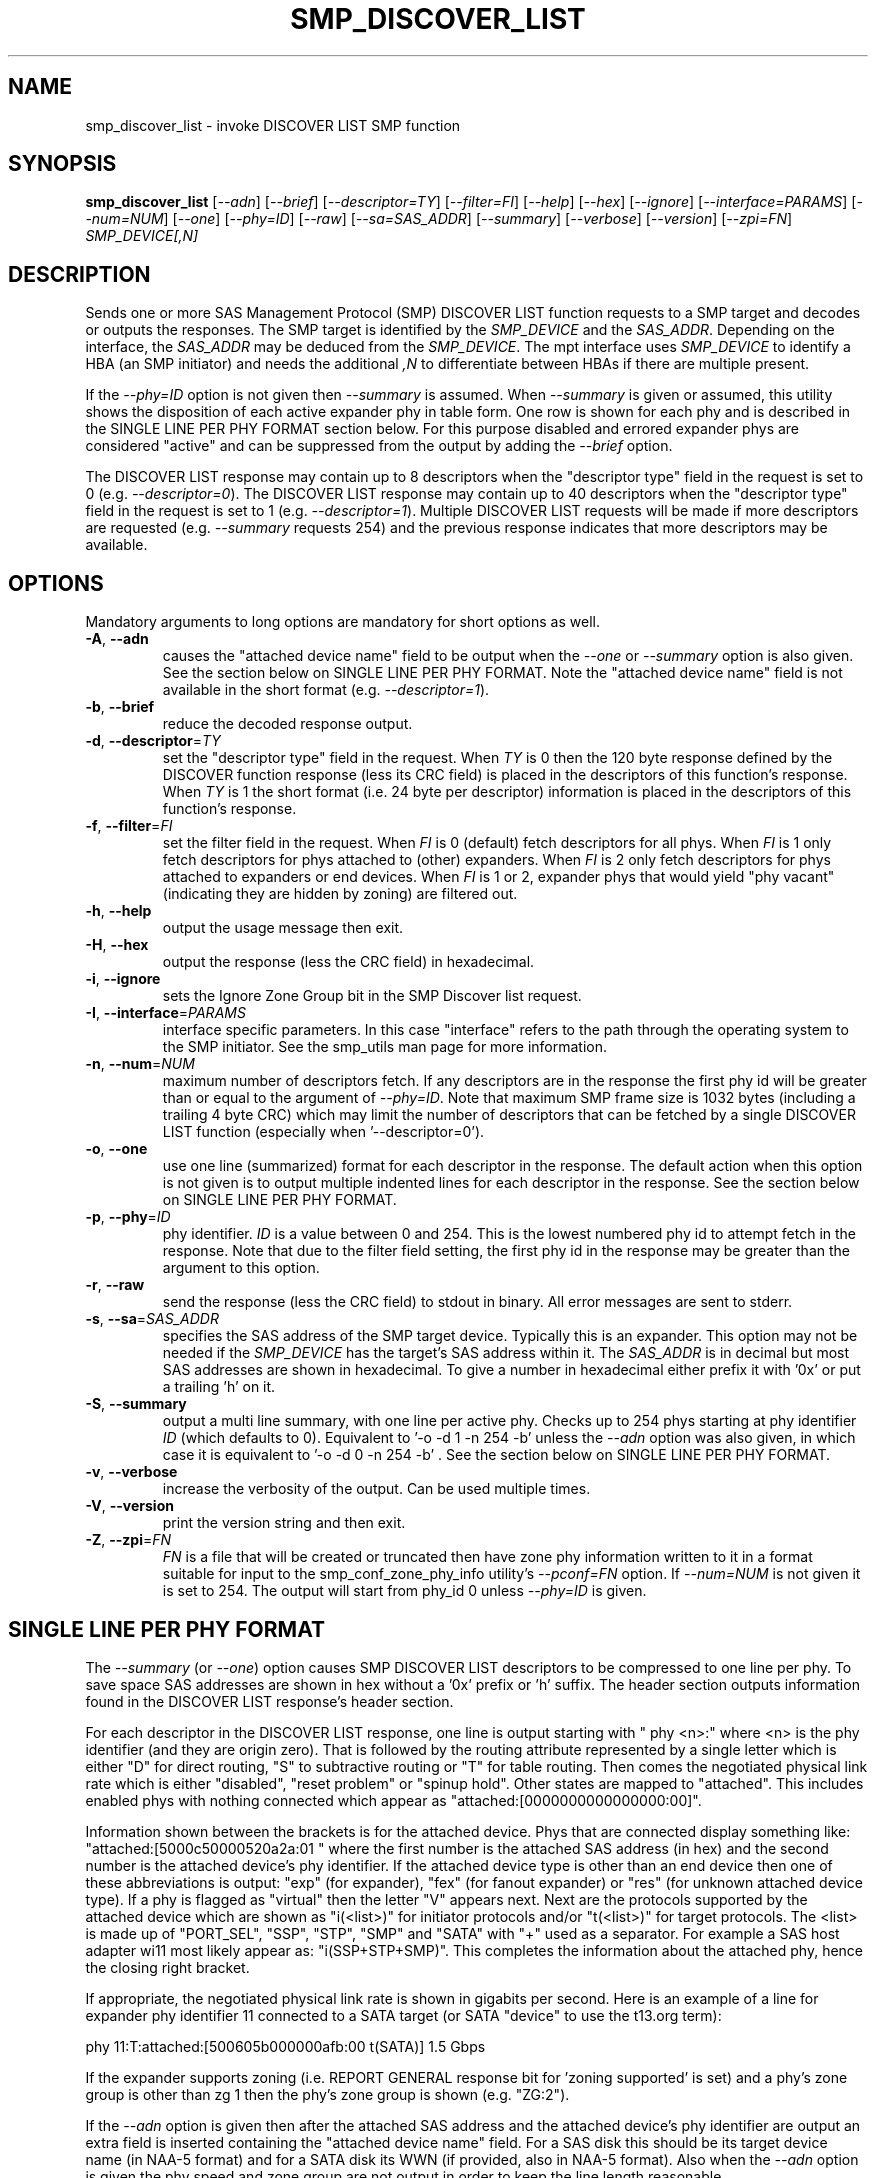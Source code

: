 .TH SMP_DISCOVER_LIST "8" "May 2011" "smp_utils\-0.96" SMP_UTILS
.SH NAME
smp_discover_list \- invoke DISCOVER LIST SMP function
.SH SYNOPSIS
.B smp_discover_list
[\fI\-\-adn\fR] [\fI\-\-brief\fR] [\fI\-\-descriptor=TY\fR]
[\fI\-\-filter=FI\fR] [\fI\-\-help\fR] [\fI\-\-hex\fR] [\fI\-\-ignore\fR]
[\fI\-\-interface=PARAMS\fR] [\fI\-\-num=NUM\fR] [\fI\-\-one\fR]
[\fI\-\-phy=ID\fR] [\fI\-\-raw\fR] [\fI\-\-sa=SAS_ADDR\fR]
[\fI\-\-summary\fR] [\fI\-\-verbose\fR] [\fI\-\-version\fR]
[\fI\-\-zpi=FN\fR] \fISMP_DEVICE[,N]\fR
.SH DESCRIPTION
.\" Add any additional description here
.PP
Sends one or more SAS Management Protocol (SMP) DISCOVER LIST function
requests to a SMP target and decodes or outputs the responses. The SMP target
is identified by the \fISMP_DEVICE\fR and the \fISAS_ADDR\fR. Depending on
the interface, the \fISAS_ADDR\fR may be deduced from the \fISMP_DEVICE\fR.
The mpt interface uses \fISMP_DEVICE\fR to identify a HBA (an SMP initiator)
and needs the additional \fI,N\fR to differentiate between HBAs if there are
multiple present.
.PP
If the \fI\-\-phy=ID\fR option is not given then \fI\-\-summary\fR is
assumed. When \fI\-\-summary\fR is given or assumed, this utility shows
the disposition of each active expander phy in table form. One row is shown
for each phy and is described in the SINGLE LINE PER PHY FORMAT section
below. For this purpose disabled and errored expander phys are
considered "active" and can be suppressed from the output by adding the
\fI\-\-brief\fR option.
.PP
The DISCOVER LIST response may contain up to 8 descriptors when
the "descriptor type" field in the request is set to
0 (e.g. \fI\-\-descriptor=0\fR). The DISCOVER LIST response may contain up
to 40 descriptors when the "descriptor type" field in the request is set to
1 (e.g. \fI\-\-descriptor=1\fR). Multiple DISCOVER LIST requests will be
made if more descriptors are requested (e.g. \fI\-\-summary\fR requests 254)
and the previous response indicates that more descriptors may be available.
.SH OPTIONS
Mandatory arguments to long options are mandatory for short options as well.
.TP
\fB\-A\fR, \fB\-\-adn\fR
causes the "attached device name" field to be output when the
\fI\-\-one\fR or \fI\-\-summary\fR option is also given. See the section
below on SINGLE LINE PER PHY FORMAT. Note the "attached device name" field
is not available in the short format (e.g. \fI\-\-descriptor=1\fR).
.TP
\fB\-b\fR, \fB\-\-brief\fR
reduce the decoded response output.
.TP
\fB\-d\fR, \fB\-\-descriptor\fR=\fITY\fR
set the "descriptor type" field in the request. When \fITY\fR is 0 then the
120 byte response defined by the DISCOVER function response (less its CRC
field) is placed in the descriptors of this function's response. When
\fITY\fR is 1 the short format (i.e. 24 byte per descriptor) information
is placed in the descriptors of this function's response.
.TP
\fB\-f\fR, \fB\-\-filter\fR=\fIFI\fR
set the filter field in the request. When \fIFI\fR is 0 (default) fetch
descriptors for all phys. When \fIFI\fR is 1 only fetch descriptors for
phys attached to (other) expanders. When \fIFI\fR is 2 only fetch
descriptors for phys attached to expanders or end devices. When \fIFI\fR
is 1 or 2, expander phys that would yield "phy vacant" (indicating they
are hidden by zoning) are filtered out.
.TP
\fB\-h\fR, \fB\-\-help\fR
output the usage message then exit.
.TP
\fB\-H\fR, \fB\-\-hex\fR
output the response (less the CRC field) in hexadecimal.
.TP
\fB\-i\fR, \fB\-\-ignore\fR
sets the Ignore Zone Group bit in the SMP Discover list request.
.TP
\fB\-I\fR, \fB\-\-interface\fR=\fIPARAMS\fR
interface specific parameters. In this case "interface" refers to the
path through the operating system to the SMP initiator. See the smp_utils
man page for more information.
.TP
\fB\-n\fR, \fB\-\-num\fR=\fINUM\fR
maximum number of descriptors fetch. If any descriptors are in the
response the first phy id will be greater than or equal to the
argument of \fI\-\-phy=ID\fR. Note that maximum SMP frame size is
1032 bytes (including a trailing 4 byte CRC) which may limit
the number of descriptors that can be fetched by a single DISCOVER
LIST function (especially when '\-\-descriptor=0').
.TP
\fB\-o\fR, \fB\-\-one\fR
use one line (summarized) format for each descriptor in the response.
The default action when this option is not given is to output multiple
indented lines for each descriptor in the response. See the section
below on SINGLE LINE PER PHY FORMAT.
.TP
\fB\-p\fR, \fB\-\-phy\fR=\fIID\fR
phy identifier. \fIID\fR is a value between 0 and 254.
This is the lowest numbered phy id to attempt fetch in the response.
Note that due to the filter field setting, the first phy id in
the response may be greater than the argument to this option.
.TP
\fB\-r\fR, \fB\-\-raw\fR
send the response (less the CRC field) to stdout in binary. All error
messages are sent to stderr.
.TP
\fB\-s\fR, \fB\-\-sa\fR=\fISAS_ADDR\fR
specifies the SAS address of the SMP target device. Typically this is an
expander. This option may not be needed if the \fISMP_DEVICE\fR has the
target's SAS address within it. The \fISAS_ADDR\fR is in decimal but most
SAS addresses are shown in hexadecimal. To give a number in hexadecimal
either prefix it with '0x' or put a trailing 'h' on it.
.TP
\fB\-S\fR, \fB\-\-summary\fR
output a multi line summary, with one line per active phy. Checks up
to 254 phys starting at phy identifier \fIID\fR (which defaults to 0).
Equivalent to '-o -d 1 -n 254 -b' unless the \fI\-\-adn\fR option was also
given, in which case it is equivalent to '-o -d 0 -n 254 -b' . See the
section below on SINGLE LINE PER PHY FORMAT.
.TP
\fB\-v\fR, \fB\-\-verbose\fR
increase the verbosity of the output. Can be used multiple times.
.TP
\fB\-V\fR, \fB\-\-version\fR
print the version string and then exit.
.TP
\fB\-Z\fR, \fB\-\-zpi\fR=\fIFN\fR
\fIFN\fR is a file that will be created or truncated then have zone phy
information written to it in a format suitable for input to the
smp_conf_zone_phy_info utility's \fI\-\-pconf=FN\fR option. If
\fI\-\-num=NUM\fR is not given it is set to 254. The output will start from
phy_id 0 unless \fI\-\-phy=ID\fR is given.
.SH SINGLE LINE PER PHY FORMAT
The \fI\-\-summary\fR (or \fI\-\-one\fR) option causes SMP DISCOVER LIST
descriptors to be compressed to one line per phy. To save
space SAS addresses are shown in hex without a '0x' prefix or 'h' suffix.
The header section outputs information found in the DISCOVER LIST response's
header section.
.PP
For each descriptor in the DISCOVER LIST response, one line is output
starting with "  phy  <n>:" where <n> is the phy
identifier (and they are origin zero). That is followed by the routing
attribute represented by a single letter which is either "D" for direct
routing, "S" to subtractive routing or "T" for table routing. Then comes
the negotiated physical link rate which is either "disabled", "reset
problem" or "spinup hold". Other states are mapped to "attached". This
includes enabled phys with nothing connected which appear
as "attached:[0000000000000000:00]".
.PP
Information shown between the brackets is for the attached device.
Phys that are connected display something
like: "attached:[5000c50000520a2a:01 " where the first number is the
attached SAS address (in hex) and the second number is the attached
device's phy identifier. If the attached device type is other
than an end device then one of these abbreviations is
output: "exp" (for expander), "fex" (for fanout
expander) or "res" (for unknown attached device type). If a phy is
flagged as "virtual" then the letter "V" appears next. Next are the
protocols supported by the attached device which are
shown as "i(<list>)" for initiator protocols and/or "t(<list>)" for
target protocols. The <list> is made up
of "PORT_SEL", "SSP", "STP", "SMP" and "SATA" with "+" used as a
separator. For example a SAS host adapter wi11 most likely appear
as: "i(SSP+STP+SMP)". This completes the information about the
attached phy, hence the closing right bracket.
.PP
If appropriate, the negotiated physical link rate is shown in
gigabits per second. Here is an example of a line for expander
phy identifier 11 connected to a SATA target (or SATA "device" to use
the t13.org term):
.PP
  phy  11:T:attached:[500605b000000afb:00  t(SATA)]  1.5 Gbps
.PP
If the expander supports zoning (i.e. REPORT GENERAL response bit
for 'zoning supported' is set) and a phy's zone group is other than zg 1
then the phy's zone group is shown (e.g. "ZG:2").
.PP
If the \fI\-\-adn\fR option is given then after the attached SAS address
and the attached device's phy identifier are output an extra field is 
inserted containing the "attached device name" field. For a SAS disk this
should be its target device name (in NAA-5 format) and for a SATA disk its
WWN (if provided, also in NAA-5 format). Also when the \fI\-\-adn\fR option
is given the phy speed and zone group are not output in order to keep the
line length reasonable.
.SH NOTES
In SAS\-2 and later both the DISCOVER and DISCOVER LIST functions are
available. The DISCOVER LIST function should be favoured for several
reasons: its response can hold up to 40 descriptors each describing the
state of one expander phy. The vast majority of expander chips on the market
support 36 phys or less so one DISCOVER LIST response will summarize the
states of all its phys. With the DISCOVER function only one expander phy's
state is returned in its response. Other advantages of the DISCOVER LIST
function are its "phy filter" and "descriptor type" function request fields.
.SH CONFORMING TO
The SMP DISCOVER LIST function was introduced in SAS\-2 .
.SH AUTHORS
Written by Douglas Gilbert.
.SH "REPORTING BUGS"
Report bugs to <dgilbert at interlog dot com>.
.SH COPYRIGHT
Copyright \(co 2006\-2011 Douglas Gilbert
.br
This software is distributed under a FreeBSD license. There is NO
warranty; not even for MERCHANTABILITY or FITNESS FOR A PARTICULAR PURPOSE.
.SH "SEE ALSO"
.B smp_utils, smp_discover, smp_phy_control, smp_conf_zone_phy_info

